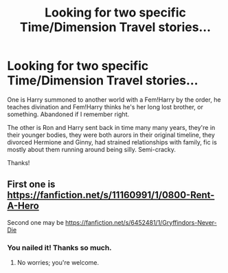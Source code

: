 #+TITLE: Looking for two specific Time/Dimension Travel stories...

* Looking for two specific Time/Dimension Travel stories...
:PROPERTIES:
:Score: 3
:DateUnix: 1618687522.0
:DateShort: 2021-Apr-17
:FlairText: What's That Fic?
:END:
One is Harry summoned to another world with a Fem!Harry by the order, he teaches divination and Fem!Harry thinks he's her long lost brother, or something. Abandoned if I remember right.

The other is Ron and Harry sent back in time many many years, they're in their younger bodies, they were both aurors in their original timeline, they divorced Hermione and Ginny, had strained relationships with family, fic is mostly about them running around being silly. Semi-cracky.

Thanks!


** First one is [[https://fanfiction.net/s/11160991/1/0800-Rent-A-Hero]]

Second one may be [[https://fanfiction.net/s/6452481/1/Gryffindors-Never-Die]]
:PROPERTIES:
:Author: Im_Not_Even
:Score: 8
:DateUnix: 1618688316.0
:DateShort: 2021-Apr-18
:END:

*** You nailed it! Thanks so much.
:PROPERTIES:
:Score: 1
:DateUnix: 1618688371.0
:DateShort: 2021-Apr-18
:END:

**** No worries; you're welcome.
:PROPERTIES:
:Author: Im_Not_Even
:Score: 1
:DateUnix: 1618691675.0
:DateShort: 2021-Apr-18
:END:
